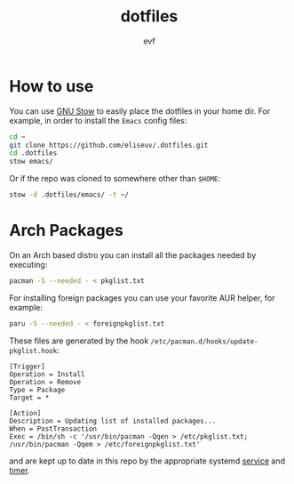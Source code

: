 #+TITLE: dotfiles
#+AUTHOR: evf

* How to use

You can use [[https://www.gnu.org/software/stow/][GNU Stow]] to easily place the dotfiles in your home dir.
For example, in order to install the =Emacs= config files:

#+BEGIN_SRC bash
cd ~
git clone https://github.com/eliseuv/.dotfiles.git
cd .dotfiles
stow emacs/
#+END_SRC

Or if the repo was cloned to somewhere other than =$HOME=:

#+BEGIN_SRC bash
stow -d .dotfiles/emacs/ -t ~/
#+END_SRC

* Arch Packages

On an Arch based distro you can install all the packages needed by executing:

#+BEGIN_SRC bash
pacman -S --needed - < pkglist.txt
#+END_SRC

For installing foreign packages you can use your favorite AUR helper, for example:

#+BEGIN_SRC bash
paru -S --needed - < foreignpkglist.txt
#+END_SRC

These files are generated by the hook ~/etc/pacman.d/hooks/update-pkglist.hook~:

#+begin_src shell
[Trigger]
Operation = Install
Operation = Remove
Type = Package
Target = *

[Action]
Description = Updating list of installed packages...
When = PostTransaction
Exec = /bin/sh -c '/usr/bin/pacman -Qqen > /etc/pkglist.txt; /usr/bin/pacman -Qqem > /etc/foreignpkglist.txt'
#+end_src

and are kept up to date in this repo by the appropriate systemd [[file:systemd/.config/systemd/user/copy-pkglist.service][service]] and [[file:systemd/.config/systemd/user/copy-pkglist.timer][timer]].
